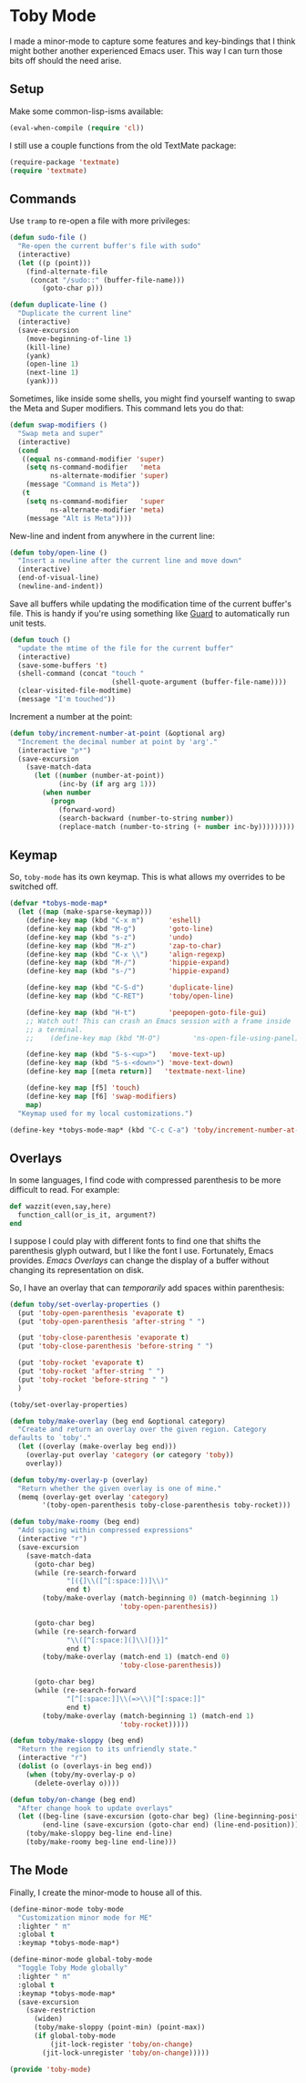 * Toby Mode
  I made a minor-mode to capture some features and key-bindings that I
  think might bother another experienced Emacs user.  This way I can
  turn those bits off should the need arise.

** Setup
   Make some common-lisp-isms available:
   #+BEGIN_SRC emacs-lisp
   (eval-when-compile (require 'cl))
   #+END_SRC

   I still use a couple functions from the old TextMate package:
   #+BEGIN_SRC emacs-lisp
     (require-package 'textmate)
     (require 'textmate)
   #+END_SRC

** Commands
   Use =tramp= to re-open a file with more privileges:
   #+BEGIN_SRC emacs-lisp
     (defun sudo-file ()
       "Re-open the current buffer's file with sudo"
       (interactive)
       (let ((p (point)))
         (find-alternate-file
          (concat "/sudo::" (buffer-file-name)))
             (goto-char p)))
   #+END_SRC

   #+BEGIN_SRC emacs-lisp
     (defun duplicate-line ()
       "Duplicate the current line"
       (interactive)
       (save-excursion
         (move-beginning-of-line 1)
         (kill-line)
         (yank)
         (open-line 1)
         (next-line 1)
         (yank)))
   #+END_SRC

   Sometimes, like inside some shells, you might find yourself wanting
   to swap the Meta and Super modifiers.  This command lets you do that:
   #+BEGIN_SRC emacs-lisp
     (defun swap-modifiers ()
       "Swap meta and super"
       (interactive)
       (cond
        ((equal ns-command-modifier 'super)
         (setq ns-command-modifier   'meta
               ns-alternate-modifier 'super)
         (message "Command is Meta"))
        (t
         (setq ns-command-modifier   'super
               ns-alternate-modifier 'meta)
         (message "Alt is Meta"))))
   #+END_SRC

   New-line and indent from anywhere in the current line:
   #+BEGIN_SRC emacs-lisp
     (defun toby/open-line ()
       "Insert a newline after the current line and move down"
       (interactive)
       (end-of-visual-line)
       (newline-and-indent))
   #+END_SRC

   Save all buffers while updating the modification time of the
   current buffer's file.  This is handy if you're using something
   like [[https://github.com/guard/guard][Guard]] to automatically run unit tests.
   #+BEGIN_SRC emacs-lisp
     (defun touch ()
       "update the mtime of the file for the current buffer"
       (interactive)
       (save-some-buffers 't)
       (shell-command (concat "touch "
                              (shell-quote-argument (buffer-file-name))))
       (clear-visited-file-modtime)
       (message "I'm touched"))
   #+END_SRC

   Increment a number at the point:
   #+BEGIN_SRC emacs-lisp
     (defun toby/increment-number-at-point (&optional arg)
       "Increment the decimal number at point by 'arg'."
       (interactive "p*")
       (save-excursion
         (save-match-data
           (let ((number (number-at-point))
                 (inc-by (if arg arg 1)))
             (when number
               (progn
                 (forward-word)
                 (search-backward (number-to-string number))
                 (replace-match (number-to-string (+ number inc-by)))))))))
   #+END_SRC

** Keymap
   So, =toby-mode= has its own keymap.  This is what allows my overrides to be switched off.
   #+BEGIN_SRC emacs-lisp
     (defvar *tobys-mode-map*
       (let ((map (make-sparse-keymap)))
         (define-key map (kbd "C-x m")      'eshell)
         (define-key map (kbd "M-g")        'goto-line)
         (define-key map (kbd "s-z")        'undo)
         (define-key map (kbd "M-z")        'zap-to-char)
         (define-key map (kbd "C-x \\")     'align-regexp)
         (define-key map (kbd "M-/")        'hippie-expand)
         (define-key map (kbd "s-/")        'hippie-expand)

         (define-key map (kbd "C-S-d")      'duplicate-line)
         (define-key map (kbd "C-RET")      'toby/open-line)

         (define-key map (kbd "H-t")        'peepopen-goto-file-gui)
         ;; Watch out! This can crash an Emacs session with a frame inside
         ;; a terminal.
         ;;    (define-key map (kbd "M-O")        'ns-open-file-using-panel)

         (define-key map (kbd "S-s-<up>")   'move-text-up)
         (define-key map (kbd "S-s-<down>") 'move-text-down)
         (define-key map [(meta return)]   'textmate-next-line)

         (define-key map [f5] 'touch)
         (define-key map [f6] 'swap-modifiers)
         map)
       "Keymap used for my local customizations.")

     (define-key *tobys-mode-map* (kbd "C-c C-a") 'toby/increment-number-at-point)
   #+END_SRC

** Overlays

   In some languages, I find code with compressed parenthesis to be
   more difficult to read.  For example:
   #+BEGIN_SRC ruby :tangle no
   def wazzit(even,say,here)
     function_call(or_is_it, argument?)
   end
   #+END_SRC

   I suppose I could play with different fonts to find one that shifts
   the parenthesis glyph outward, but I like the font I use.
   Fortunately, Emacs provides.  [[Emacs Overlays]] can change the display
   of a buffer without changing its representation on disk.

   So, I have an overlay that can /temporarily/ add spaces within
   parenthesis:
   #+BEGIN_SRC emacs-lisp
     (defun toby/set-overlay-properties ()
       (put 'toby-open-parenthesis 'evaporate t)
       (put 'toby-open-parenthesis 'after-string " ")

       (put 'toby-close-parenthesis 'evaporate t)
       (put 'toby-close-parenthesis 'before-string " ")

       (put 'toby-rocket 'evaporate t)
       (put 'toby-rocket 'after-string " ")
       (put 'toby-rocket 'before-string " ")
       )

     (toby/set-overlay-properties)

     (defun toby/make-overlay (beg end &optional category)
       "Create and return an overlay over the given region. Category
     defaults to `toby'."
       (let ((overlay (make-overlay beg end)))
         (overlay-put overlay 'category (or category 'toby))
         overlay))

     (defun toby/my-overlay-p (overlay)
       "Return whether the given overlay is one of mine."
       (memq (overlay-get overlay 'category)
             '(toby-open-parenthesis toby-close-parenthesis toby-rocket)))

     (defun toby/make-roomy (beg end)
       "Add spacing within compressed expressions"
       (interactive "r")
       (save-excursion
         (save-match-data
           (goto-char beg)
           (while (re-search-forward
                   "[({]\\([^[:space:])]\\)"
                   end t)
             (toby/make-overlay (match-beginning 0) (match-beginning 1)
                                'toby-open-parenthesis))

           (goto-char beg)
           (while (re-search-forward
                   "\\([^[:space:](]\\)[)}]"
                   end t)
             (toby/make-overlay (match-end 1) (match-end 0)
                                'toby-close-parenthesis))

           (goto-char beg)
           (while (re-search-forward
                   "[^[:space:]]\\(=>\\)[^[:space:]]"
                   end t)
             (toby/make-overlay (match-beginning 1) (match-end 1)
                                'toby-rocket)))))

     (defun toby/make-sloppy (beg end)
       "Return the region to its unfriendly state."
       (interactive "r")
       (dolist (o (overlays-in beg end))
         (when (toby/my-overlay-p o)
           (delete-overlay o))))

     (defun toby/on-change (beg end)
       "After change hook to update overlays"
       (let ((beg-line (save-excursion (goto-char beg) (line-beginning-position)))
             (end-line (save-excursion (goto-char end) (line-end-position))))
         (toby/make-sloppy beg-line end-line)
         (toby/make-roomy beg-line end-line)))
   #+END_SRC

** The Mode

   Finally, I create the minor-mode to house all of this.
   #+BEGIN_SRC emacs-lisp
     (define-minor-mode toby-mode
       "Customization minor mode for ME"
       :lighter " π"
       :global t
       :keymap *tobys-mode-map*)

     (define-minor-mode global-toby-mode
       "Toggle Toby Mode globally"
       :lighter " π"
       :global t
       :keymap *tobys-mode-map*
       (save-excursion
         (save-restriction
           (widen)
           (toby/make-sloppy (point-min) (point-max))
           (if global-toby-mode
               (jit-lock-register 'toby/on-change)
             (jit-lock-unregister 'toby/on-change)))))
   #+END_SRC

#+BEGIN_SRC emacs-lisp
(provide 'toby-mode)
#+END_SRC
